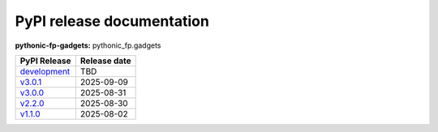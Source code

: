 PyPI release documentation
--------------------------

**pythonic-fp-gadgets:** pythonic_fp.gadgets

+-------------------------------------------------------------------------------------------+--------------+
| PyPI Release                                                                              | Release date |
+===========================================================================================+==============+
| `development <https://grscheller.github.io/pythonic-fp/gadgets/development/build/html/>`_ | TBD          |
+-------------------------------------------------------------------------------------------+--------------+
| `v3.0.1 <https://grscheller.github.io/pythonic-fp/gadgets/v3.0.1/build/html/>`_           | 2025-09-09   |
+-------------------------------------------------------------------------------------------+--------------+
| `v3.0.0 <https://grscheller.github.io/pythonic-fp/gadgets/v3.0.0/build/html/>`_           | 2025-08-31   |
+-------------------------------------------------------------------------------------------+--------------+
| `v2.2.0 <https://grscheller.github.io/pythonic-fp/gadgets/v2.2.0/build/html/>`_           | 2025-08-30   |
+-------------------------------------------------------------------------------------------+--------------+
| `v1.1.0 <https://grscheller.github.io/pythonic-fp/gadgets/v1.1.0/build/html/>`_           | 2025-08-02   |
+-------------------------------------------------------------------------------------------+--------------+

